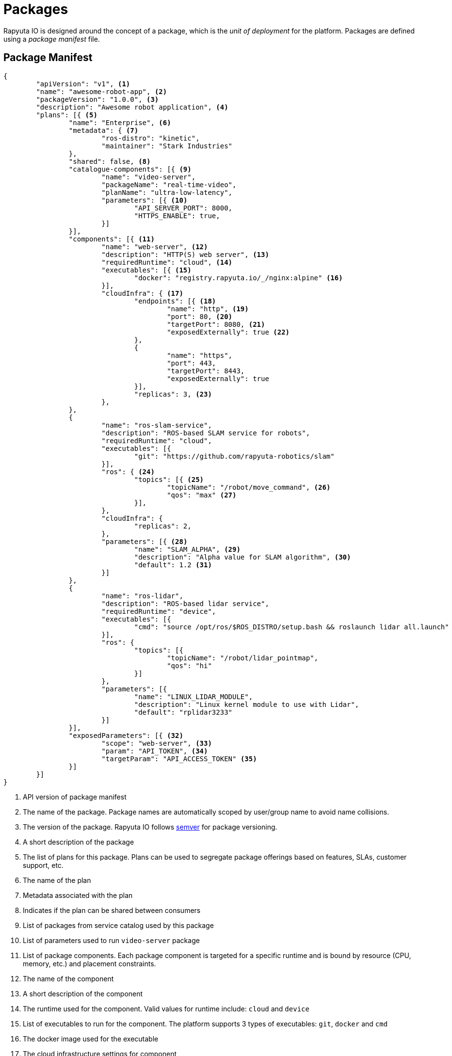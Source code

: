= Packages

Rapyuta IO is designed around the concept of a package, which is the _unit of deployment_ for the platform. Packages are defined using a _package manifest_ file.

== Package Manifest

[source,json]
----
{
	"apiVersion": "v1", <1>
	"name": "awesome-robot-app", <2>
	"packageVersion": "1.0.0", <3>
	"description": "Awesome robot application", <4>
	"plans": [{ <5>
		"name": "Enterprise", <6>
		"metadata": { <7>
			"ros-distro": "kinetic",
			"maintainer": "Stark Industries"
		},
		"shared": false, <8>
		"catalogue-components": [{ <9>
			"name": "video-server",
			"packageName": "real-time-video",
			"planName": "ultra-low-latency",
			"parameters": [{ <10>
				"API_SERVER_PORT": 8000,
				"HTTPS_ENABLE": true,
			}]
		}],
		"components": [{ <11>
			"name": "web-server", <12>
			"description": "HTTP(S) web server", <13>
			"requiredRuntime": "cloud", <14>
			"executables": [{ <15>
				"docker": "registry.rapyuta.io/_/nginx:alpine" <16>
			}],
			"cloudInfra": { <17>
				"endpoints": [{ <18>
					"name": "http", <19>
					"port": 80, <20>
					"targetPort": 8080, <21>
					"exposedExternally": true <22>
				},
				{
					"name": "https",
					"port": 443,
					"targetPort": 8443,
					"exposedExternally": true
				}],
				"replicas": 3, <23>
			},
		},
		{
			"name": "ros-slam-service",
			"description": "ROS-based SLAM service for robots",
			"requiredRuntime": "cloud",
			"executables": [{
				"git": "https://github.com/rapyuta-robotics/slam"
			}],
			"ros": { <24>
				"topics": [{ <25>
					"topicName": "/robot/move_command", <26>
					"qos": "max" <27>
				}],
			},
			"cloudInfra": {
				"replicas": 2,
			},
			"parameters": [{ <28>
				"name": "SLAM_ALPHA", <29>
				"description": "Alpha value for SLAM algorithm", <30>
				"default": 1.2 <31>
			}]
		},
		{
			"name": "ros-lidar",
			"description": "ROS-based lidar service",
			"requiredRuntime": "device",
			"executables": [{
				"cmd": "source /opt/ros/$ROS_DISTRO/setup.bash && roslaunch lidar all.launch"
			}],
			"ros": {
				"topics": [{
					"topicName": "/robot/lidar_pointmap",
					"qos": "hi"
				}]
			},
			"parameters": [{
				"name": "LINUX_LIDAR_MODULE",
				"description": "Linux kernel module to use with Lidar",
				"default": "rplidar3233"
			}]
		}],
		"exposedParameters": [{ <32>
			"scope": "web-server", <33>
			"param": "API_TOKEN", <34>
			"targetParam": "API_ACCESS_TOKEN" <35>
		}]
	}]
}
----
<1> API version of package manifest
<2> The name of the package. Package names are automatically scoped by user/group name to avoid name collisions.
<3> The version of the package. Rapyuta IO follows http://semver.org/[semver] for package versioning. 
<4> A short description of the package
<5> The list of plans for this package. Plans can be used to segregate package offerings based on features, SLAs, customer support, etc.
<6> The name of the plan
<7> Metadata associated with the plan
<8> Indicates if the plan can be shared between consumers
<9> List of packages from service catalog used by this package
<10> List of parameters used to run `video-server` package
<11> List of package components. Each package component is targeted for a specific runtime and is bound by resource (CPU, memory, etc.) and placement constraints.
<12> The name of the component
<13> A short description of the component
<14> The runtime used for the component. Valid values for runtime include: `cloud` and `device`
<15> List of executables to run for the component. The platform supports 3 types of executables: `git`, `docker` and `cmd`
<16> The docker image used for the executable
<17> The cloud infrastructure settings for component
<18> List of network endpoints exposed by the component
<19> The name of the endpoint
<20> The external port for the endpoint. If omitted, this uses the `targetPort` value
<21> The internal port for the endpoint
<22> Indicates if the endpoint is exposed on the public internet
<23> The number of replicas to run for the component
<24> ROS settings for the component
<25> List of ROS topics exposed by the component
<26> The name of the topic
<27> Quality of Service (QoS) setting for the topic. Valid values for qos include: `max`, `hi`, `med` and `low`
<28> List of parameters used to run the component
<29> The name of the parameter
<30> A short description of the parameter
<31> The default value of the parameter
<32> List of parameters exposed by the package. These parameters allow other packages to use this package as a dependency
<33> The name of the component whose parameter is referenced in `targetParam` of exposed parameter
<34> The external name of the parameter. If omitted, this uses the `targetParam` value
<35> The internal name of the parameter

== Package Plan
A _package plan_ allows package authors to create https://en.wikipedia.org/wiki/Differentiated_services[differentiated services] (or DiffServ). This is similar to how modern SaaS products tier their service offering to cater to different customer segments. A package plan allows package authors to tier their service offering based on features, device/robot support, SLAs, customer support, etc.

=== Shared Package Plan
A _shared_ package plan allows consumers of a package plan to share instance(s) of the package between them. The platform doesn't provide any isolation guarantees for shared package plans and such isolation / multi-tenancy features should be implemented within the package itself.

== Package Component
A package is always composed of one or more package components. Every package component is bound by a set of constraints:

. *Runtime* - targeted for a specific runtime (`cloud` or `device`)
. *Resource* - bound by compute (CPU, GPU), storage (memory, disk IOPS) and network constraints
. *Placement* - bound by placement constraints on devices using _affinity_ and _anti-affinity_ labels

=== Affinity and Anti-Affinity Labels

Affinity and anti-affinity labels allow package authors to lay down device placement policies for package components. These labels are composed of simple rules which help the platform choose the right device for a platform component.


== Package Dependencies
A package with multiple components and package dependencies always requires that its components/package depedencies be instantiated in an order that respects the dependency-depedenant relationship. Rapyuta IO creates a dependency graph of components/package dependencies for a package by parsing the package manifest file and uses it to decide the launch order of components/package dependencies.
